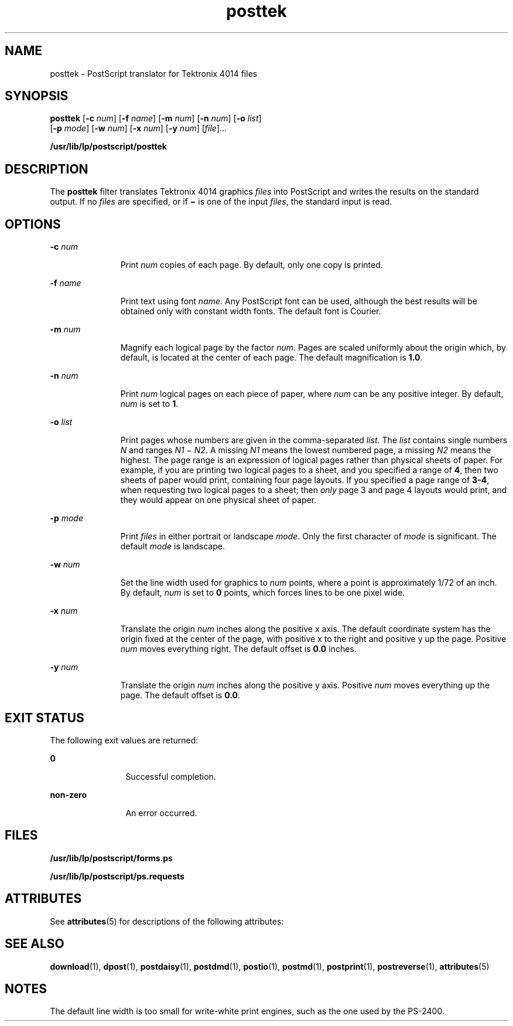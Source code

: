 '\" te
.\" from SVr4  Copyright 1989 AT&T  Copyright (c) 1996 Sun Microsystems, Inc.  All Rights Reserved.
.\" CDDL HEADER START
.\"
.\" The contents of this file are subject to the terms of the
.\" Common Development and Distribution License (the "License").
.\" You may not use this file except in compliance with the License.
.\"
.\" You can obtain a copy of the license at usr/src/OPENSOLARIS.LICENSE
.\" or http://www.opensolaris.org/os/licensing.
.\" See the License for the specific language governing permissions
.\" and limitations under the License.
.\"
.\" When distributing Covered Code, include this CDDL HEADER in each
.\" file and include the License file at usr/src/OPENSOLARIS.LICENSE.
.\" If applicable, add the following below this CDDL HEADER, with the
.\" fields enclosed by brackets "[]" replaced with your own identifying
.\" information: Portions Copyright [yyyy] [name of copyright owner]
.\"
.\" CDDL HEADER END
.TH posttek 1 "9 Sep 1996" "SunOS 5.11" "User Commands"
.SH NAME
posttek \- PostScript translator for Tektronix 4014 files
.SH SYNOPSIS
.LP
.nf
\fBposttek\fR [\fB-c\fR \fInum\fR] [\fB-f\fR \fIname\fR] [\fB-m\fR \fInum\fR] [\fB-n\fR \fInum\fR] [\fB-o\fR \fIlist\fR]
     [\fB-p\fR \fImode\fR] [\fB-w\fR \fInum\fR] [\fB-x\fR \fInum\fR] [\fB-y\fR \fInum\fR] [\fIfile\fR]...
.fi

.LP
.nf
\fB/usr/lib/lp/postscript/posttek\fR
.fi

.SH DESCRIPTION
.sp
.LP
The \fBposttek\fR filter translates Tektronix 4014 graphics \fIfiles\fR
into PostScript and writes the results on the standard output. If no
\fIfiles\fR are specified, or if \fB\(mi\fR is one of the input \fIfiles\fR,
the standard input is read.
.SH OPTIONS
.sp
.ne 2
.mk
.na
\fB-c\fI num\fR
.ad
.RS 11n
.rt
Print \fInum\fR copies of each page. By default, only one copy is
printed.
.RE

.sp
.ne 2
.mk
.na
\fB-f\fI name\fR
.ad
.RS 11n
.rt
Print text using font \fIname\fR. Any PostScript font can be used, although
the best results will be obtained only with constant width fonts. The
default font is Courier.
.RE

.sp
.ne 2
.mk
.na
\fB-m\fI num\fR
.ad
.RS 11n
.rt
Magnify each logical page by the factor \fInum\fR. Pages are scaled
uniformly about the origin which, by default, is located at the center of
each page. The default magnification is  \fB1.0\fR.
.RE

.sp
.ne 2
.mk
.na
\fB-n\fI num\fR
.ad
.RS 11n
.rt
Print \fInum\fR logical pages on each piece of paper, where \fInum\fR can
be any positive integer. By default, \fInum\fR is set to  \fB1\fR.
.RE

.sp
.ne 2
.mk
.na
\fB-o\fI list\fR
.ad
.RS 11n
.rt
Print pages whose numbers are given in the comma-separated \fIlist\fR. The
\fIlist\fR contains single numbers \fIN\fR and ranges \fIN1 \fR\(mi\fI
N2\fR. A missing \fIN1\fR means the lowest numbered page, a missing \fIN2\fR
means the highest. The page range is an expression of logical pages rather
than physical sheets of paper. For example, if you are printing two logical
pages to a sheet, and you specified a range of \fB4\fR, then two sheets of
paper would print, containing four page layouts. If you specified a page
range of \fB 3-4\fR, when requesting two logical pages to a sheet; then
\fIonly\fR page 3 and page 4 layouts would print, and they would appear on
one physical sheet of paper.
.RE

.sp
.ne 2
.mk
.na
\fB-p\fI mode\fR
.ad
.RS 11n
.rt
Print \fIfiles\fR in either portrait or landscape \fImode\fR. Only the
first character of \fImode\fR is significant. The default \fImode\fR is
landscape.
.RE

.sp
.ne 2
.mk
.na
\fB-w\fI num\fR
.ad
.RS 11n
.rt
Set the line width used for graphics to \fInum\fR points, where a point is
approximately 1/72 of an inch. By default, \fInum\fR is set to  \fB0\fR
points, which forces lines to be one pixel wide.
.RE

.sp
.ne 2
.mk
.na
\fB-x\fI num\fR
.ad
.RS 11n
.rt
Translate the origin \fInum\fR inches along the positive x axis. The
default coordinate system has the origin fixed at the center of the page,
with positive x to the right and positive y up the page. Positive \fInum\fR
moves everything right. The default offset is  \fB0.0\fR inches.
.RE

.sp
.ne 2
.mk
.na
\fB-y\fI num\fR
.ad
.RS 11n
.rt
Translate the origin \fInum\fR inches along the positive y axis. Positive
\fInum\fR moves everything up the page. The default offset is  \fB0.0\fR.
.RE

.SH EXIT STATUS
.sp
.LP
The following exit values are returned:
.sp
.ne 2
.mk
.na
\fB0\fR
.ad
.RS 12n
.rt
Successful completion.
.RE

.sp
.ne 2
.mk
.na
\fBnon-zero\fR
.ad
.RS 12n
.rt
An error occurred.
.RE

.SH FILES
.sp
.ne 2
.mk
.na
\fB/usr/lib/lp/postscript/forms.ps\fR
.ad
.sp .6
.RS 4n

.RE

.sp
.ne 2
.mk
.na
\fB/usr/lib/lp/postscript/ps.requests\fR
.ad
.sp .6
.RS 4n

.RE

.SH ATTRIBUTES
.sp
.LP
See \fBattributes\fR(5) for descriptions of the following attributes:
.sp

.sp
.TS
tab() box;
cw(2.75i) |cw(2.75i)
lw(2.75i) |lw(2.75i)
.
ATTRIBUTE TYPEATTRIBUTE VALUE
_
AvailabilitySUNWpsf
.TE

.SH SEE ALSO
.sp
.LP
\fBdownload\fR(1), \fBdpost\fR(1), \fBpostdaisy\fR(1), \fBpostdmd\fR(1),
\fBpostio\fR(1), \fBpostmd\fR(1), \fBpostprint\fR(1), \fBpostreverse\fR(1),
\fBattributes\fR(5)
.SH NOTES
.sp
.LP
The default line width is too small for write-white print engines, such as
the one used by the PS-2400.
